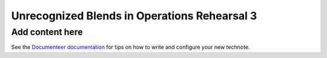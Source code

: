 #############################################
Unrecognized Blends in Operations Rehearsal 3
#############################################

.. abstract::

   Unrecognized blends are blended objects that are mistakenly identified as a single object, usually due to a high degree of overlap caused by ground based seeing. Using a space based catalog we can attempt to match objects between the two and identify any unrecognized blends. In this technote we use the truth catalogs as a proxy and create a simple matching algorithm between truth and observation to label recognized and unrecognized blends. We then see how the rate varies with object properties such as i-mag and local density.

Add content here
================

See the `Documenteer documentation <https://documenteer.lsst.io/technotes/index.html>`_ for tips on how to write and configure your new technote.

